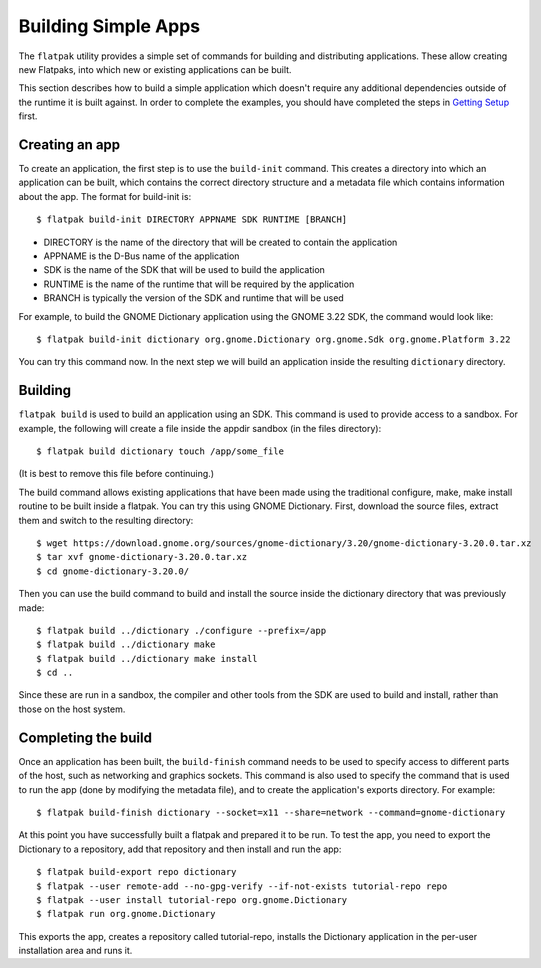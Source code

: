 Building Simple Apps
====================

The ``flatpak`` utility provides a simple set of commands for building and distributing applications. These allow creating new Flatpaks, into which new or existing applications can be built.

This section describes how to build a simple application which doesn't require any additional dependencies outside of the runtime it is built against. In order to complete the examples, you should have completed the steps in `Getting Setup <getting-setup.html>`_ first.

Creating an app
---------------

To create an application, the first step is to use the ``build-init`` command. This creates a directory into which an application can be built, which contains the correct directory structure and a metadata file which contains information about the app. The format for build-init is::

  $ flatpak build-init DIRECTORY APPNAME SDK RUNTIME [BRANCH]

* DIRECTORY is the name of the directory that will be created to contain the application
* APPNAME is the D-Bus name of the application
* SDK is the name of the SDK that will be used to build the application
* RUNTIME is the name of the runtime that will be required by the application
* BRANCH is typically the version of the SDK and runtime that will be used

For example, to build the GNOME Dictionary application using the GNOME 3.22 SDK, the command would look like::

  $ flatpak build-init dictionary org.gnome.Dictionary org.gnome.Sdk org.gnome.Platform 3.22

You can try this command now. In the next step we will build an application inside the resulting ``dictionary`` directory.

Building
--------

``flatpak build`` is used to build an application using an SDK. This command is used to provide access to a sandbox. For example, the following will create a file inside the appdir sandbox (in the files directory)::

  $ flatpak build dictionary touch /app/some_file

(It is best to remove this file before continuing.)

The build command allows existing applications that have been made using the traditional configure, make, make install routine to be built inside a flatpak. You can try this using GNOME Dictionary. First, download the source files, extract them and switch to the resulting directory::

  $ wget https://download.gnome.org/sources/gnome-dictionary/3.20/gnome-dictionary-3.20.0.tar.xz
  $ tar xvf gnome-dictionary-3.20.0.tar.xz
  $ cd gnome-dictionary-3.20.0/

Then you can use the build command to build and install the source inside the dictionary directory that was previously made::

  $ flatpak build ../dictionary ./configure --prefix=/app
  $ flatpak build ../dictionary make
  $ flatpak build ../dictionary make install
  $ cd ..

Since these are run in a sandbox, the compiler and other tools from the SDK are used to build and install, rather than those on the host system.

Completing the build
--------------------

Once an application has been built, the ``build-finish`` command needs to be used to specify access to different parts of the host, such as networking and graphics sockets. This command is also used to specify the command that is used to run the app (done by modifying the metadata file), and to create the application's exports directory. For example::

  $ flatpak build-finish dictionary --socket=x11 --share=network --command=gnome-dictionary

At this point you have successfully built a flatpak and prepared it to be run. To test the app, you need to export the Dictionary to a repository, add that repository and then install and run the app::

  $ flatpak build-export repo dictionary
  $ flatpak --user remote-add --no-gpg-verify --if-not-exists tutorial-repo repo
  $ flatpak --user install tutorial-repo org.gnome.Dictionary
  $ flatpak run org.gnome.Dictionary

This exports the app, creates a repository called tutorial-repo, installs the Dictionary application in the per-user installation area and runs it.
